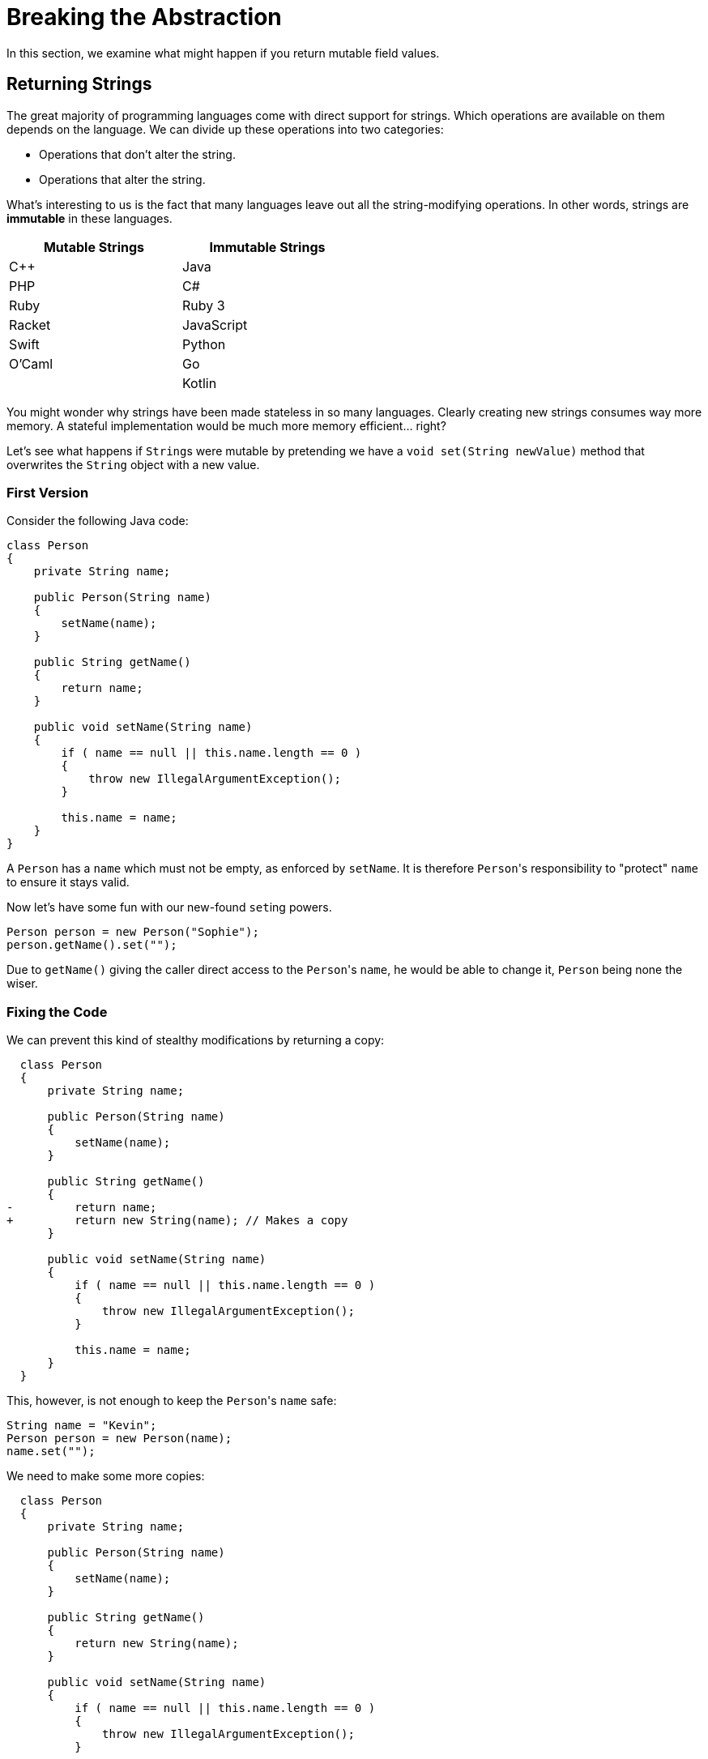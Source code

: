= Breaking the Abstraction

In this section, we examine what might happen if you return mutable field values.

== Returning Strings

The great majority of programming languages come with direct support for strings.
Which operations are available on them depends on the language.
We can divide up these operations into two categories:

* Operations that don't alter the string.
* Operations that alter the string.

What's interesting to us is the fact that many languages leave out all the string-modifying operations.
In other words, strings are *immutable* in these languages.

[.center,options="header",cols="^,^",width="50%"]
|===
| Mutable Strings | Immutable Strings
| C++ | Java
| PHP | C#
| Ruby | Ruby 3
| Racket | JavaScript
| Swift | Python
| O'Caml | Go
| | Kotlin
|===

You might wonder why strings have been made stateless in so many languages.
Clearly creating new strings consumes way more memory.
A stateful implementation would be much more memory efficient... right?

Let's see what happens if ``String``s were mutable by pretending we have a `void set(String newValue)` method that overwrites the `String` object with a new value.

=== First Version

Consider the following Java code:

[source,java]
----
class Person
{
    private String name;

    public Person(String name)
    {
        setName(name);
    }

    public String getName()
    {
        return name;
    }

    public void setName(String name)
    {
        if ( name == null || this.name.length == 0 )
        {
            throw new IllegalArgumentException();
        }

        this.name = name;
    }
}
----

A `Person` has a `name` which must not be empty, as enforced by `setName`.
It is therefore ``Person``'s responsibility to "protect" `name` to ensure it stays valid.

Now let's have some fun with our new-found ``set``ing powers.

[source,java]
----
Person person = new Person("Sophie");
person.getName().set("");
----

Due to `getName()` giving the caller direct access to the ``Person``'s `name`, he would be able to change it, `Person` being none the wiser.

=== Fixing the Code

We can prevent this kind of stealthy modifications by returning a copy:

[source,diff]
----
  class Person
  {
      private String name;

      public Person(String name)
      {
          setName(name);
      }

      public String getName()
      {
-         return name;
+         return new String(name); // Makes a copy
      }

      public void setName(String name)
      {
          if ( name == null || this.name.length == 0 )
          {
              throw new IllegalArgumentException();
          }

          this.name = name;
      }
  }
----

This, however, is not enough to keep the ``Person``'s `name` safe:

[source,java]
----
String name = "Kevin";
Person person = new Person(name);
name.set("");
----

We need to make some more copies:

[source,diff]
----
  class Person
  {
      private String name;

      public Person(String name)
      {
          setName(name);
      }

      public String getName()
      {
          return new String(name);
      }

      public void setName(String name)
      {
          if ( name == null || this.name.length == 0 )
          {
              throw new IllegalArgumentException();
          }

-         this.name = name;
+         this.name = new String(name);
      }
  }
----

It might seem that the original version (without copies) would work just fine: simply remember that the returned `String` should not be changed.
However, this is a naive mindset.
We can assure you it's all too easy to accidentally make a mistake.
Before you know it, you pass the `String` around and two unrelated parts of your codebase end up sharing the same object.
As soon as one part modifies this object, it could make the other part misbehave.
This kind of bug is infuriatingly hard to find.

[TIP]
====
For this reason, debuggers often allow you to tag objects with an "identity", so that you can see if the same object appears at multiple locations.
For example,

* https://blogs.msdn.microsoft.com/zainnab/2010/03/04/make-object-id/[Visual Studio]
* https://www.youtube.com/watch?v=ZyBWx38lds4[IntelliJ]
====

=== Breaking the Fixed Code

Now that we've rewritten `Person` so as to make copies of `name` everywhere, surely there is no way to clandestinely change the ``Person``'s name to an invalid value?
Sorry to disappoint you...

[source,java]
----
String name = "Martin";
new Thread(() -> { name.clear() }).start();
Person person = new Person(name);
----

If the timing is exactly right, it is possible that `name` is cleared between the moment it is checked and the moment it is copied.
Run the code in `samples/java/person-race-condition` to see it in action.

=== Fixing the Fix

We can fix this as follows:

[source,diff]
----
  // Java
  class Person
  {
      private String name;

      public Person(String name)
      {
          setName(name);
      }

      public String getName()
      {
          return new String(name);
      }

      public void setName(String name)
      {
+         name = new String(name);

          if ( name == null || this.name.length == 0 )
          {
              throw new IllegalArgumentException();
          }

-         this.name = new String(name);
+         this.name = name;
      }
  }
----

You might think this is a bit far fetched and that the user is clearly asking for trouble by using threads like this.
Keep in mind though that in some situations, `Person` could be a security sensitive class and that the user could be maliciously attempting to subvert the system's integrity.

== Primitive Types

Note that all primitive types are actually also immutable.

[source,csharp]
----
int x = 5;
++x;
----

You might think that clearly `x` has changed value.
Indeed, the _variable_ `x` now contains a different value, namely `6`.
However, it is not the `5` itself that has been increment to `6`, it is only the contents of the variable that has changed.
If it were `5` that was actually modified, all instances of `5` across the program would now be equal to `6`.
So, when incrementing an integer variable, you are merely making it "point" to a different integer, not modifying the integer itself.

== Returning Collections

Consider the following C# class:

[source,csharp]
----
class Averager
{
    private readonly List<int> values;

    private int sum;

    public Averager()
    {
        this.values = new List<int>();
        this.sum = 0;
    }

    public List<int> Values => values;

    public int Average => ((double) sum) / values.Count;

    public void Add(int number)
    {
        this.values.Add(number);
        this.sum += number;
    }
}
----

``Averager``'s purpose is to efficiently keep track of a list of numbers and their average.
What is important for our discussion is that there is a dependency between its fields `values` and `sum`: `sum` must at all times be equal to the sum of the numbers in `values`.
Normally we would avoid such redundancy, but we might do it for efficiency reasons, or simply for the sake of having an example to work on.

This class has the same weakness as `Person` above: it returns its list directory.
Nothing prevents us from breaking it:

[source,csharp]
----
var averager = new Averager();
averager.Values.Add(10);
var average = avg.Average; // Returns 0 instead of 10
----

We could again make a copy to prevent this issue:

[source,diff]
----
  class Averager
  {
      private readonly List<int> values;

      private int sum;

      public Averager()
      {
          this.values = new List<int>();
          this.sum = 0;
      }

-     public List<int> Values => values;
+     public List<int> Values => new List<int>(values);

      public int Average => ((double) sum) / values.Count;

      public void Add(int number)
      {
          this.values.Add(number);
          this.sum += number;
      }
  }
----

Copying protects the `Averager` objects, but at what cost?
Having to copy a potentially long list of values is both time and memory consuming.

=== An Immutable `Averager`

We could rely on the same solution as for strings: we make `List` immutable.
This means that the ``List``'s '``Add` method needs to return a new `List` instead of modifying the current one.

[source,csharp]
----
class Averager
{
    private List<int> values;

    private int sum;

    public Averager()
    {
        this.values = new List<int>();
        this.sum = 0;
    }

    public List<int> Values => values;

    public int Average => ((double) sum) / values.Count;

    public void Add(int number)
    {
        // We pretend that Add returns a new list and leaves the original one unmodified
        this.values = this.values.Add(number);
        this.sum += number;
    }
}
----

This simply moves the problem elsewhere: instead of having a potentially inefficient `Values` property, it is now the `Add` method that could be slow.
Luckily, there are data structures that allow for an efficient implementation.
We will further discuss this in <<persistent-data-structures.asciidoc#,the section about persistent data structures>>.

=== A Read-Only View

We have considered two possible solutions:

* Keep the list mutable but make copies
* Make the list immutable

There exists a solution in between those extremes: we could simply return a readonly view of the list:

[source,csharp]
----
class Averager
{
    private List<int> values;

    private int sum;

    public Averager()
    {
        this.values = new List<int>();
        this.sum = 0;
    }

    public IList<int> Values => values.AsReadOnly();

    public int Average => ((double) sum) / values.Count;

    public void Add(int number)
    {
        // We pretend that Add returns a new list and leaves the original one unmodified
        this.values = this.values.Add(number);
        this.sum += number;
    }
}
----

The `AsReadonly()` method creates a wrapper around the original list.
This object implements the same interface as `List`, namely `IList`, but blocks all mutating operations.

image::readonly-wrapper.svg[Static,600,align="center"]

This approach has as advantage that it allows to track changes.

[source,csharp]
----
var averager = new Averager();
averager.Add(1);
averager.Add(2);
averager.Add(3);
var list = averager.Values;
averager.Add(4);
----

* With the copying approach, `list` will still contain `1`, `2`, `3` at the end.
* The same is true when working with immutable lists.
* With the readonly view, `list` "sees" the addition of the fourth element.

Which approach is best depends on your needs.
